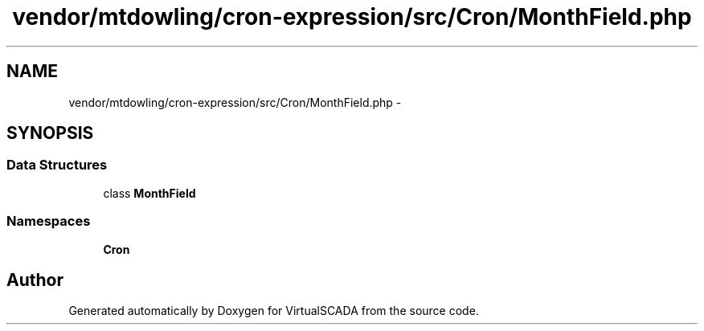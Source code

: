 .TH "vendor/mtdowling/cron-expression/src/Cron/MonthField.php" 3 "Tue Apr 14 2015" "Version 1.0" "VirtualSCADA" \" -*- nroff -*-
.ad l
.nh
.SH NAME
vendor/mtdowling/cron-expression/src/Cron/MonthField.php \- 
.SH SYNOPSIS
.br
.PP
.SS "Data Structures"

.in +1c
.ti -1c
.RI "class \fBMonthField\fP"
.br
.in -1c
.SS "Namespaces"

.in +1c
.ti -1c
.RI " \fBCron\fP"
.br
.in -1c
.SH "Author"
.PP 
Generated automatically by Doxygen for VirtualSCADA from the source code\&.
